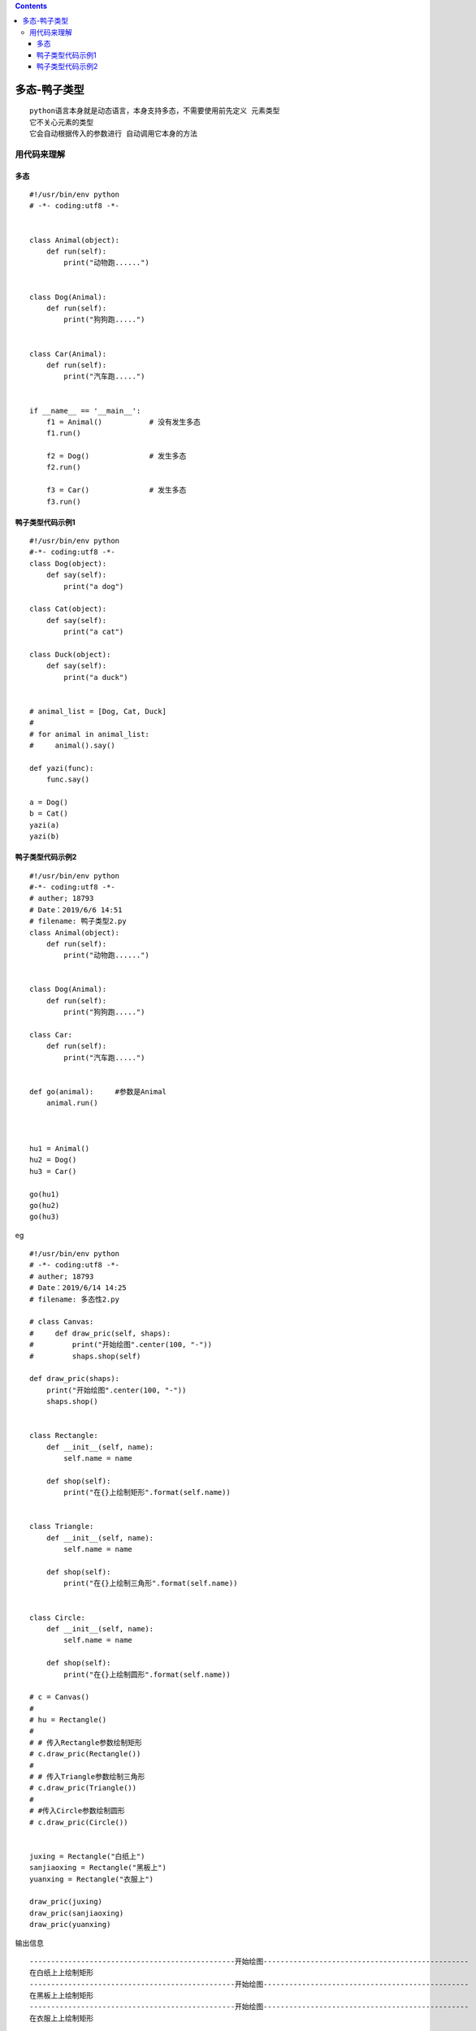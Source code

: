.. contents::
   :depth: 3
..

多态-鸭子类型
=============

::

   python语言本身就是动态语言，本身支持多态，不需要使用前先定义 元素类型
   它不关心元素的类型
   它会自动根据传入的参数进行 自动调用它本身的方法

用代码来理解
------------

多态
~~~~

::

   #!/usr/bin/env python
   # -*- coding:utf8 -*-


   class Animal(object):
       def run(self):
           print("动物跑......")


   class Dog(Animal):
       def run(self):
           print("狗狗跑.....")


   class Car(Animal):
       def run(self):
           print("汽车跑.....")


   if __name__ == '__main__':
       f1 = Animal()           # 没有发生多态
       f1.run()

       f2 = Dog()              # 发生多态
       f2.run()

       f3 = Car()              # 发生多态
       f3.run()

鸭子类型代码示例1
~~~~~~~~~~~~~~~~~

::

   #!/usr/bin/env python
   #-*- coding:utf8 -*-
   class Dog(object):
       def say(self):
           print("a dog")

   class Cat(object):
       def say(self):
           print("a cat")

   class Duck(object):
       def say(self):
           print("a duck")


   # animal_list = [Dog, Cat, Duck]
   #
   # for animal in animal_list:
   #     animal().say()

   def yazi(func):
       func.say()

   a = Dog()
   b = Cat()
   yazi(a)
   yazi(b)

鸭子类型代码示例2
~~~~~~~~~~~~~~~~~

::

   #!/usr/bin/env python
   #-*- coding:utf8 -*-
   # auther; 18793
   # Date：2019/6/6 14:51
   # filename: 鸭子类型2.py
   class Animal(object):
       def run(self):
           print("动物跑......")


   class Dog(Animal):
       def run(self):
           print("狗狗跑.....")

   class Car:
       def run(self):
           print("汽车跑.....")


   def go(animal):     #参数是Animal
       animal.run()



   hu1 = Animal()
   hu2 = Dog()
   hu3 = Car()

   go(hu1)
   go(hu2)
   go(hu3)

eg

::

   #!/usr/bin/env python
   # -*- coding:utf8 -*-
   # auther; 18793
   # Date：2019/6/14 14:25
   # filename: 多态性2.py

   # class Canvas:
   #     def draw_pric(self, shaps):
   #         print("开始绘图".center(100, "-"))
   #         shaps.shop(self)

   def draw_pric(shaps):
       print("开始绘图".center(100, "-"))
       shaps.shop()


   class Rectangle:
       def __init__(self, name):
           self.name = name

       def shop(self):
           print("在{}上绘制矩形".format(self.name))


   class Triangle:
       def __init__(self, name):
           self.name = name

       def shop(self):
           print("在{}上绘制三角形".format(self.name))


   class Circle:
       def __init__(self, name):
           self.name = name

       def shop(self):
           print("在{}上绘制圆形".format(self.name))

   # c = Canvas()
   #
   # hu = Rectangle()
   #
   # # 传入Rectangle参数绘制矩形
   # c.draw_pric(Rectangle())
   #
   # # 传入Triangle参数绘制三角形
   # c.draw_pric(Triangle())
   #
   # #传入Circle参数绘制圆形
   # c.draw_pric(Circle())


   juxing = Rectangle("白纸上")
   sanjiaoxing = Rectangle("黑板上")
   yuanxing = Rectangle("衣服上")

   draw_pric(juxing)
   draw_pric(sanjiaoxing)
   draw_pric(yuanxing)

输出信息

::

   ------------------------------------------------开始绘图------------------------------------------------
   在白纸上上绘制矩形
   ------------------------------------------------开始绘图------------------------------------------------
   在黑板上上绘制矩形
   ------------------------------------------------开始绘图------------------------------------------------
   在衣服上上绘制矩形

